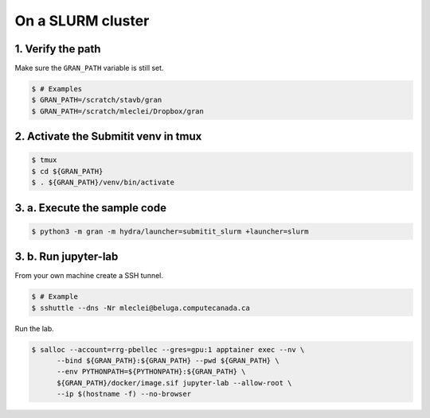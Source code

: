 .. _execution_on_a_slurm_cluster:

On a SLURM cluster
==================

1. Verify the path
------------------

Make sure the ``GRAN_PATH`` variable is still set.

.. code-block:: console

   $ # Examples
   $ GRAN_PATH=/scratch/stavb/gran
   $ GRAN_PATH=/scratch/mleclei/Dropbox/gran

2. Activate the Submitit venv in tmux
-------------------------------------

.. code-block:: console

    $ tmux
    $ cd ${GRAN_PATH}
    $ . ${GRAN_PATH}/venv/bin/activate

3. a. Execute the sample code
-----------------------------

.. code-block:: console

    $ python3 -m gran -m hydra/launcher=submitit_slurm +launcher=slurm

3. b. Run jupyter-lab
---------------------

From your own machine create a SSH tunnel.

.. code-block:: console

    $ # Example
    $ sshuttle --dns -Nr mleclei@beluga.computecanada.ca

Run the lab.

.. code-block:: console

    $ salloc --account=rrg-pbellec --gres=gpu:1 apptainer exec --nv \
          --bind ${GRAN_PATH}:${GRAN_PATH} --pwd ${GRAN_PATH} \
          --env PYTHONPATH=${PYTHONPATH}:${GRAN_PATH} \
          ${GRAN_PATH}/docker/image.sif jupyter-lab --allow-root \
          --ip $(hostname -f) --no-browser